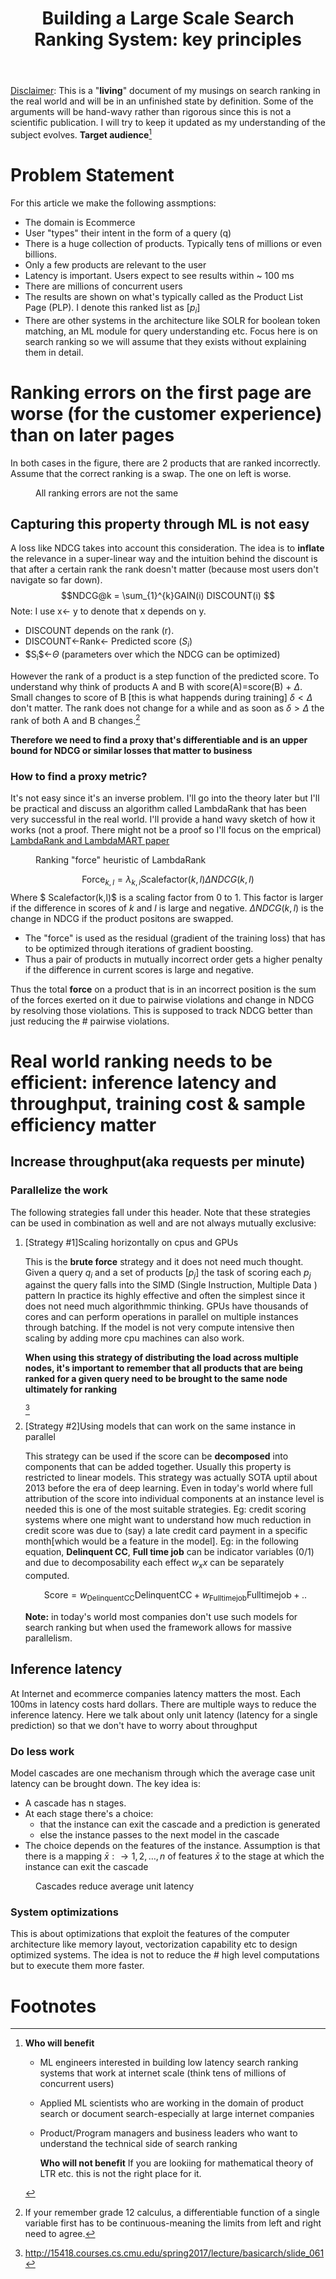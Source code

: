 #+options: num:10
#+title: Building a Large Scale Search Ranking System: key principles
_Disclaimer_: This is a "*living*" document of my musings on search ranking in the real world and will be in an unfinished state by definition. Some of the arguments will be hand-wavy rather than rigorous since this is not a scientific publication. I will try to keep it updated as my understanding of the subject evolves.
 *Target audience*[fn:1]

* Problem Statement
For this article we make the following assmptions:
- The domain is Ecommerce
- User "types" their intent in the form of a query (q)
- There is a huge collection of products. Typically tens of millions or even billions.
- Only a few products are relevant to the user
- Latency is important. Users expect to see results within ~ 100 ms
- There are millions of concurrent users
- The results are shown on what's typically called as the Product List Page (PLP). I denote this ranked list as $[p_{i}]$
- There are other systems in the architecture like SOLR for boolean token matching, an ML module for query understanding etc. Focus here is on search ranking so we will assume that they exists without explaining them in detail.

* Ranking errors on the first page are worse (for the customer experience) than  on later pages
In both cases in the figure, there are 2 products that are ranked incorrectly. Assume that the correct ranking is a swap. The one on left is worse.
#+CAPTION: All ranking errors are not the same
#+ATTR_HTML: :alt ranking_diff :title Action! :align right
[[file:img/myimage.png]]

** Capturing this property through ML is not easy
A loss like NDCG takes into account this consideration. The idea is to *inflate* the relevance in a super-linear way and the intuition behind the discount is that after a certain rank the rank doesn't matter (because most users don't navigate so far down).
$$NDCG@k = \sum_{1}^{k}GAIN(i) DISCOUNT(i) $$
Note: I use x<- y  to denote that x depends on y.
- DISCOUNT depends on the rank (r).
- DISCOUNT<-Rank<- Predicted score ($S_i$)
- $S_{i}$<-$\Theta$ (parameters over which the NDCG can be optimized)

However the rank of a product is a step function of the predicted score. To understand why think of products A and B with score(A)=score(B) + $\Delta$. Small changes to score of B [this is what happends during training] $\delta < \Delta$  don't matter.  The rank does not change for a while and as soon as $\delta > \Delta$ the rank of both A and B  changes.[fn:2]

*Therefore we need to find a proxy that's differentiable and is an upper bound for NDCG or similar losses that matter to business*

*** How to find a proxy metric?
It's not easy since it's an inverse problem. I'll go into the theory later but I'll be practical and discuss an algorithm called LambdaRank that has been very successful in the real world. I'll provide a hand wavy sketch of how it works (not a proof. There might not be a proof so I'll focus on the emprical)
[[https://www.microsoft.com/en-us/research/uploads/prod/2016/02/MSR-TR-2010-82.pdf][LambdaRank and LambdaMART paper]]

#+CAPTION: Ranking "force" heuristic of LambdaRank
#+ATTR_HTML: :alt ranking_force :title Action! :align right
[[./img/ranking_force.png]]

$$ \mathrm{Force}_{k,l} = \lambda_{k,l}  \mathrm{Scalefactor}(k,l) \Delta NDCG (k,l) $$
Where $ Scalefactor(k,l)$ is a scaling factor from 0 to 1. This factor is larger if the difference in scores of $k$ and $l$ is large and negative. $\Delta NDCG (k,l)$ is the change in NDCG if the product positons are swapped.
- The "force" is used as the residual (gradient of the training loss) that has to be optimized through iterations of gradient boosting.
- Thus a pair of products in mutually incorrect order gets a higher penalty if the difference in current scores is large and negative.

Thus the total *force* on a product that is in an incorrect position is the sum of the forces exerted on it due to pairwise violations and change in NDCG by resolving those violations. This is supposed to track NDCG better than just reducing the # pairwise violations.

*  Real world ranking needs to be efficient: inference latency and throughput, training cost & sample efficiency matter

** Increase throughput(aka requests per minute)
*** Parallelize the work
The following strategies fall under this header. Note that these strategies can be used in combination as well and are not always mutually exclusive:
****** [Strategy #1]Scaling horizontally on cpus and GPUs
 This is the *brute force* strategy and it does not need much thought. Given a query $q_i$ and a set of products $[p_{j}]$ the task of scoring each $p_{j}$ against the query falls into the SIMD (Single Instruction, Multiple Data ) pattern
 In practice its highly effective and often the simplest since it does not need much algorithmmic thinking.
 GPUs have thousands of cores and can perform operations in parallel on multiple instances through batching. If the model is not very compute intensive then scaling by adding more cpu machines can also work.

#+ATTR_HTML: :alt ranking_force :title Action! :align right
#+CAPTION: Horizontal scaling. Uniformly distribute queries


[[./img/horizontal_scaling.png]]

*When using this strategy of distributing the load across multiple nodes, it's important to remember that all products that are being ranked for a given query need to be brought to the same node ultimately for ranking*

#+CAPTION: GPUs have thousands of cores
#+ATTR_HTML: :alt ranking_force :title Action! :align right


[[./img/gpu.png]][fn:3]

****** [Strategy #2]Using models that can work on the same instance in parallel
This strategy can be used if the score can be *decomposed* into components that can be added together. Usually this property is restricted to linear models. This strategy was actually SOTA uptil about 2013 before the era of deep learning. Even in today's world where full attribution of the score into individual components at an instance level is needed this is one of the most suitable strategies. Eg: credit scoring systems where one might want to understand how much reduction in credit score was due to (say) a late credit card payment  in a specific month[which would be a feature in the model].
Eg: in the following equation, *Delinquent CC*, *Full time job* can be indicator variables (0/1) and due to decomposability each effect $w_{x} x$  can be separately computed.

$$\mathrm{Score}= w_{\mathrm{Delinquent CC}}\mathrm{Delinquent CC} + w_{\mathrm{Full time job}} \mathrm{Full time job} + ..$$

*Note:* in today's world most companies don't use such models for search ranking but when used the framework allows for massive parallelism.

** Inference latency

At Internet  and ecommerce companies latency matters the most. Each 100ms in latency costs hard dollars. There are multiple ways to reduce the inference latency. Here we talk about only unit latency (latency for a single prediction) so that we don't have to worry about throughput

*** Do less work
Model cascades are one mechanism through which the average case unit latency can be brought down.
The key idea is:
- A cascade has n stages.
- At each stage there's a choice:
  - that the instance can exit the cascade and a prediction is generated
  - else the instance passes to the next model in the cascade
- The choice depends on the features of the instance. Assumption is that there is a mapping $\bar{x}: \rightarrow {1,2, \ldots, n}$ of features $\bar{x}$ to the stage at which the instance can exit the cascade

#+CAPTION: Cascades reduce average unit latency
#+ATTR_HTML: :alt ranking_force :title Action! :align right
[[./img/cascade.png]]

*** System optimizations
This is about optimizations that exploit the features of the computer architecture like memory layout, vectorization capability etc to design optimized systems. The idea is not to reduce the # high level computations but to execute them more faster.

* Footnotes

[fn:3]http://15418.courses.cs.cmu.edu/spring2017/lecture/basicarch/slide_061
[fn:2] If your remember grade 12 calculus, a differentiable function  of a single variable first has to be continuous-meaning the limits from left and right need to agree.


[fn:1] *Who will benefit*
- ML engineers interested in building low latency search ranking systems that work at internet scale (think tens of millions of concurrent users)
- Applied ML scientists who are working in the domain of product search or document search-especially at large internet companies
- Product/Program managers and business leaders who want to understand the technical side of search ranking

 *Who will not benefit*
 If you are lookiing for mathematical  theory of LTR etc. this is not the right place for it.
